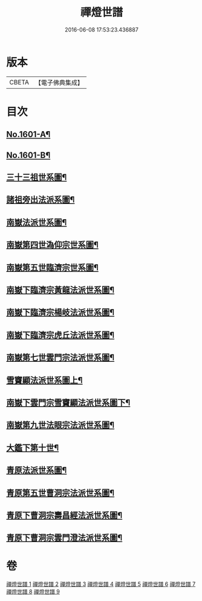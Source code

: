 #+TITLE: 禪燈世譜 
#+DATE: 2016-06-08 17:53:23.436887

* 版本
 |     CBETA|【電子佛典集成】|

* 目次
** [[file:KR6r0110_001.txt::001-0318a1][No.1601-A¶]]
** [[file:KR6r0110_001.txt::001-0319a1][No.1601-B¶]]
** [[file:KR6r0110_001.txt::001-0320a5][三十三祖世系圖¶]]
** [[file:KR6r0110_001.txt::001-0325a2][諸祖旁出法派系圖¶]]
** [[file:KR6r0110_002.txt::002-0335a2][南嶽法派世系圖¶]]
** [[file:KR6r0110_003.txt::003-0351a3][南嶽第四世溈仰宗世系圖¶]]
** [[file:KR6r0110_003.txt::003-0353a36][南嶽第五世臨濟宗世系圖¶]]
** [[file:KR6r0110_004.txt::004-0366a34][南嶽下臨濟宗黃龍法派世系圖¶]]
** [[file:KR6r0110_005.txt::005-0383a7][南嶽下臨濟宗楊岐法派世系圖¶]]
** [[file:KR6r0110_006.txt::006-0401a2][南嶽下臨濟宗虎丘法派世系圖¶]]
** [[file:KR6r0110_007.txt::007-0416a16][南嶽第七世雲門宗法派世系圖¶]]
** [[file:KR6r0110_007.txt::007-0428a2][雪竇顯法派世系圖上¶]]
** [[file:KR6r0110_008.txt::008-0438b7][南嶽下雲門宗雪竇顯法派世系圖下¶]]
** [[file:KR6r0110_008.txt::008-0447a34][南嶽第九世法眼宗法派世系圖¶]]
** [[file:KR6r0110_008.txt::008-0455a20][大鑑下第十世¶]]
** [[file:KR6r0110_009.txt::009-0456a6][青原法派世系圖¶]]
** [[file:KR6r0110_009.txt::009-0462a7][青原第五世曹洞宗法派世系圖¶]]
** [[file:KR6r0110_009.txt::009-0472a11][青原下曹洞宗壽昌經法派世系圖¶]]
** [[file:KR6r0110_009.txt::009-0472a18][青原下曹洞宗雲門澄法派世系圖¶]]

* 卷
[[file:KR6r0110_001.txt][禪燈世譜 1]]
[[file:KR6r0110_002.txt][禪燈世譜 2]]
[[file:KR6r0110_003.txt][禪燈世譜 3]]
[[file:KR6r0110_004.txt][禪燈世譜 4]]
[[file:KR6r0110_005.txt][禪燈世譜 5]]
[[file:KR6r0110_006.txt][禪燈世譜 6]]
[[file:KR6r0110_007.txt][禪燈世譜 7]]
[[file:KR6r0110_008.txt][禪燈世譜 8]]
[[file:KR6r0110_009.txt][禪燈世譜 9]]

